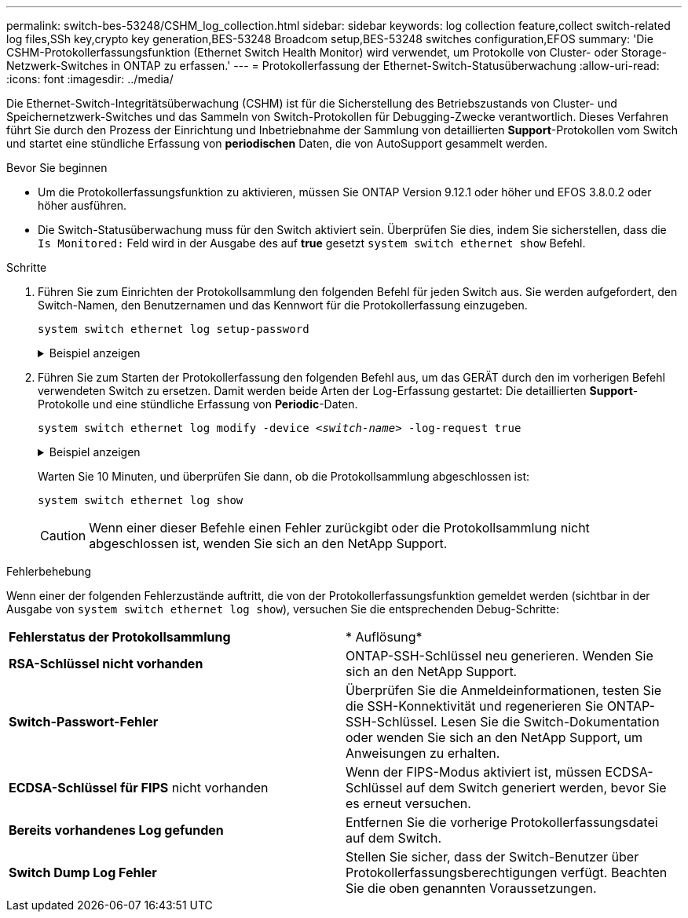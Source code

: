 ---
permalink: switch-bes-53248/CSHM_log_collection.html 
sidebar: sidebar 
keywords: log collection feature,collect switch-related log files,SSh key,crypto key generation,BES-53248 Broadcom setup,BES-53248 switches configuration,EFOS 
summary: 'Die CSHM-Protokollerfassungsfunktion (Ethernet Switch Health Monitor) wird verwendet, um Protokolle von Cluster- oder Storage-Netzwerk-Switches in ONTAP zu erfassen.' 
---
= Protokollerfassung der Ethernet-Switch-Statusüberwachung
:allow-uri-read: 
:icons: font
:imagesdir: ../media/


[role="lead"]
Die Ethernet-Switch-Integritätsüberwachung (CSHM) ist für die Sicherstellung des Betriebszustands von Cluster- und Speichernetzwerk-Switches und das Sammeln von Switch-Protokollen für Debugging-Zwecke verantwortlich. Dieses Verfahren führt Sie durch den Prozess der Einrichtung und Inbetriebnahme der Sammlung von detaillierten *Support*-Protokollen vom Switch und startet eine stündliche Erfassung von *periodischen* Daten, die von AutoSupport gesammelt werden.

.Bevor Sie beginnen
* Um die Protokollerfassungsfunktion zu aktivieren, müssen Sie ONTAP Version 9.12.1 oder höher und EFOS 3.8.0.2 oder höher ausführen.
* Die Switch-Statusüberwachung muss für den Switch aktiviert sein. Überprüfen Sie dies, indem Sie sicherstellen, dass die `Is Monitored:` Feld wird in der Ausgabe des auf *true* gesetzt `system switch ethernet show` Befehl.


.Schritte
. Führen Sie zum Einrichten der Protokollsammlung den folgenden Befehl für jeden Switch aus. Sie werden aufgefordert, den Switch-Namen, den Benutzernamen und das Kennwort für die Protokollerfassung einzugeben.
+
`system switch ethernet log setup-password`

+
.Beispiel anzeigen
[%collapsible]
====
[listing, subs="+quotes"]
----
cluster1::*> *system switch ethernet log setup-password*
Enter the switch name: *<return>*
The switch name entered is not recognized.
Choose from the following list:
*cs1*
*cs2*

cluster1::*> *system switch ethernet log setup-password*

Enter the switch name: *cs1*
Would you like to specify a user other than admin for log collection? {y|n}: *n*

Enter the password: *<enter switch password>*
Enter the password again: *<enter switch password>*

cluster1::*> *system switch ethernet log setup-password*

Enter the switch name: *cs2*
Would you like to specify a user other than admin for log collection? {y|n}: *n*

Enter the password: *<enter switch password>*
Enter the password again: *<enter switch password>*
----
====
. Führen Sie zum Starten der Protokollerfassung den folgenden Befehl aus, um das GERÄT durch den im vorherigen Befehl verwendeten Switch zu ersetzen. Damit werden beide Arten der Log-Erfassung gestartet: Die detaillierten *Support*-Protokolle und eine stündliche Erfassung von *Periodic*-Daten.
+
`system switch ethernet log modify -device _<switch-name>_ -log-request true`

+
.Beispiel anzeigen
[%collapsible]
====
[listing, subs="+quotes"]
----
cluster1::*> *system switch ethernet log modify -device cs1 -log-request true*

Do you want to modify the cluster switch log collection configuration? {y|n}: [n] *y*

Enabling cluster switch log collection.

cluster1::*> *system switch ethernet log modify -device cs2 -log-request true*

Do you want to modify the cluster switch log collection configuration? {y|n}: [n] *y*

Enabling cluster switch log collection.
----
====
+
Warten Sie 10 Minuten, und überprüfen Sie dann, ob die Protokollsammlung abgeschlossen ist:

+
`system switch ethernet log show`

+

CAUTION: Wenn einer dieser Befehle einen Fehler zurückgibt oder die Protokollsammlung nicht abgeschlossen ist, wenden Sie sich an den NetApp Support.



.Fehlerbehebung
Wenn einer der folgenden Fehlerzustände auftritt, die von der Protokollerfassungsfunktion gemeldet werden (sichtbar in der Ausgabe von `system switch ethernet log show`), versuchen Sie die entsprechenden Debug-Schritte:

|===


| *Fehlerstatus der Protokollsammlung* | * Auflösung* 


 a| 
*RSA-Schlüssel nicht vorhanden*
 a| 
ONTAP-SSH-Schlüssel neu generieren. Wenden Sie sich an den NetApp Support.



 a| 
*Switch-Passwort-Fehler*
 a| 
Überprüfen Sie die Anmeldeinformationen, testen Sie die SSH-Konnektivität und regenerieren Sie ONTAP-SSH-Schlüssel. Lesen Sie die Switch-Dokumentation oder wenden Sie sich an den NetApp Support, um Anweisungen zu erhalten.



 a| 
*ECDSA-Schlüssel für FIPS* nicht vorhanden
 a| 
Wenn der FIPS-Modus aktiviert ist, müssen ECDSA-Schlüssel auf dem Switch generiert werden, bevor Sie es erneut versuchen.



 a| 
*Bereits vorhandenes Log gefunden*
 a| 
Entfernen Sie die vorherige Protokollerfassungsdatei auf dem Switch.



 a| 
*Switch Dump Log Fehler*
 a| 
Stellen Sie sicher, dass der Switch-Benutzer über Protokollerfassungsberechtigungen verfügt. Beachten Sie die oben genannten Voraussetzungen.

|===
